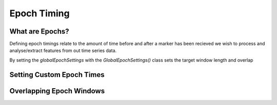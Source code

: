 Epoch Timing
############

What are Epochs?
----------------
Defining epoch timings relate to the amount of time before and after a marker has been recieved we wish to process and analyse/extract features from out time series data.

By setting the `globalEpochSettings` with the `GlobalEpochSettings()` class sets the target window length and overlap


Setting Custom Epoch Times
------------------------


.. image:: https://github.com/LMBooth/pybci/blob/main/docs/Images/splitEpochs/example1.png
   :target: https://github.com/LMBooth/pybci/blob/main/docs/Images/splitEpochs/example1.png


Overlapping Epoch Windows
------------------------



.. image:: https://github.com/LMBooth/pybci/blob/main/docs/Images/splitEpochs/example1split0%25.png
   :target: https://github.com/LMBooth/pybci/blob/main/docs/Images/splitEpochs/example1split0%25.png
   
   
   
.. image:: https://github.com/LMBooth/pybci/blob/main/docs/Images/splitEpochs/example1split50%25.png
   :target: https://github.com/LMBooth/pybci/blob/main/docs/Images/splitEpochs/example1split50%25.png
